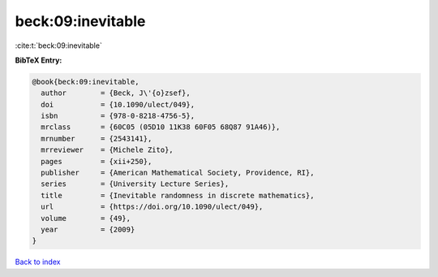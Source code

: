 beck:09:inevitable
==================

:cite:t:`beck:09:inevitable`

**BibTeX Entry:**

.. code-block:: bibtex

   @book{beck:09:inevitable,
     author        = {Beck, J\'{o}zsef},
     doi           = {10.1090/ulect/049},
     isbn          = {978-0-8218-4756-5},
     mrclass       = {60C05 (05D10 11K38 60F05 68Q87 91A46)},
     mrnumber      = {2543141},
     mrreviewer    = {Michele Zito},
     pages         = {xii+250},
     publisher     = {American Mathematical Society, Providence, RI},
     series        = {University Lecture Series},
     title         = {Inevitable randomness in discrete mathematics},
     url           = {https://doi.org/10.1090/ulect/049},
     volume        = {49},
     year          = {2009}
   }

`Back to index <../By-Cite-Keys.html>`_
